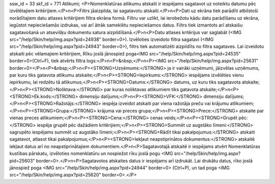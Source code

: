 ssw_id = 33skf_id = 771Atlikumi;<P>Nomenklatūras atlikumu atskaiti ir iespējams sagatavot uz noteiktu datumu pēc izvēlētajiem kritērijiem.</P>\n<P>Filtrs jāaizpilda, lai sagatavotu atskaiti.</P>\n<P>Dati uz ekrāna tiek parādīti atbilstoši norādītajiem datu atlases kritērijiem filtra ekrāna formā. Filtru var uzlikt, lai ierobežotu kādu datu parādīšanu uz ekrāna, iegūstot nepieciešamās izdrukas, vai arī ātrāk sameklētu nepieciešamos datus. Filtrs tiek izmantots arī atskaišu sagatavošanā un atsevišķu dokumentu satura aizpildīšanā.</P>\n<P>Datu atlases kritērijus var saglabāt (<IMG src="/help/Skin/help/img.aspx?pid=24938" border=0>). Izvēloties izveidoto filtra sagatavi (<IMG src="/help/Skin/help/img.aspx?pid=24943" border=0>), filtrs tiek automatizēti aizpildīts no filtra sagataves. Lai izveidotu atskaiti pēc vēlamajiem kritērijiem, Rīku joslā jānospiež poga<IMG src="/help/Skin/help/img.aspx?pid=24535" border=0>(Ctrl+F), tiek atvērts filtra logs:</P>\n<P>&nbsp;</P>\n<P><IMG src="/help/Skin/help/img.aspx?pid=25631" border=0></P>\n<P>&nbsp;</P>\n<P><STRONG>Uzņēmums:</STRONG> ja ir vairāki uzņēmumi, jāizvēlas uzņēmums, par kuru tiks gatavota atlikumu atskaite;</P>\n<P><STRONG>Iepirkums:</STRONG> iespējams izvēlēties vienu iepirkumu, lai redzētu tā atlikumus;</P>\n<P><STRONG>Datums:</STRONG> datums, uz kuru tiks sagatavota atskaite;</P>\n<P><STRONG>Noliktava:</STRONG> par kuras noliktavas atlikumiem tiks gatavota atskaite;</P>\n<P><STRONG>Ek.kods:</STRONG> dimensiju dalījums;</P>\n<P><STRONG>VFK:</STRONG> dimensiju dalījums;</P>\n<P><STRONG>Ražotājs:</STRONG> iespēja izveidot atskaiti par viena ražotāja preču vai krājumu atlikumiem;</P>\n<P><STRONG>Grupa:</STRONG> krājuma vai preces grupa;</P>\n<P><STRONG>Prece:</STRONG> atskaite par vienas preces atlikumiem;</P>\n<P><STRONG>Cena:</STRONG> cenas veids;</P>\n<P><STRONG>Grupēt pēc:</STRONG> iespēja grupēt pēc dažādiem kritērijiem;</P>\n<P><STRONG>Summēt uz augstāko līmeni:</STRONG> sagrupēto iespējams summēt uz augstāko līmeni;</P>\n<P><STRONG>Rādīt tikai pakalpojumus:</STRONG> atskaiti sagatavot, atlasot tikai pakalpojumus;</P>\n<P><STRONG>Iekļaut neapstiprinātos dokumentus:</STRONG> atskaitē iekļaut datus arī no neapstiprinātajiem dokumentiem.</P>\n<P>Sagatavotajā atskaitē ir iespējams atvērt Nomenklatūras kustības pārskatu, izvēloties nomenklatūru un nospiežot rīku joslā pogu <IMG src="/help/Skin/help/img.aspx?pid=25603" border=0>.</P>\n<P>Sagatavotos atskaites datus ir iespējams arī izdrukāt. Lai drukātu datus, rīko joslā jānospiež poga <IMG src="/help/Skin/help/img.aspx?pid=24944" border=0> (Ctrl+P), un tad poga <IMG src="/help/Skin/help/img.aspx?pid=25620" border=0>.</P>